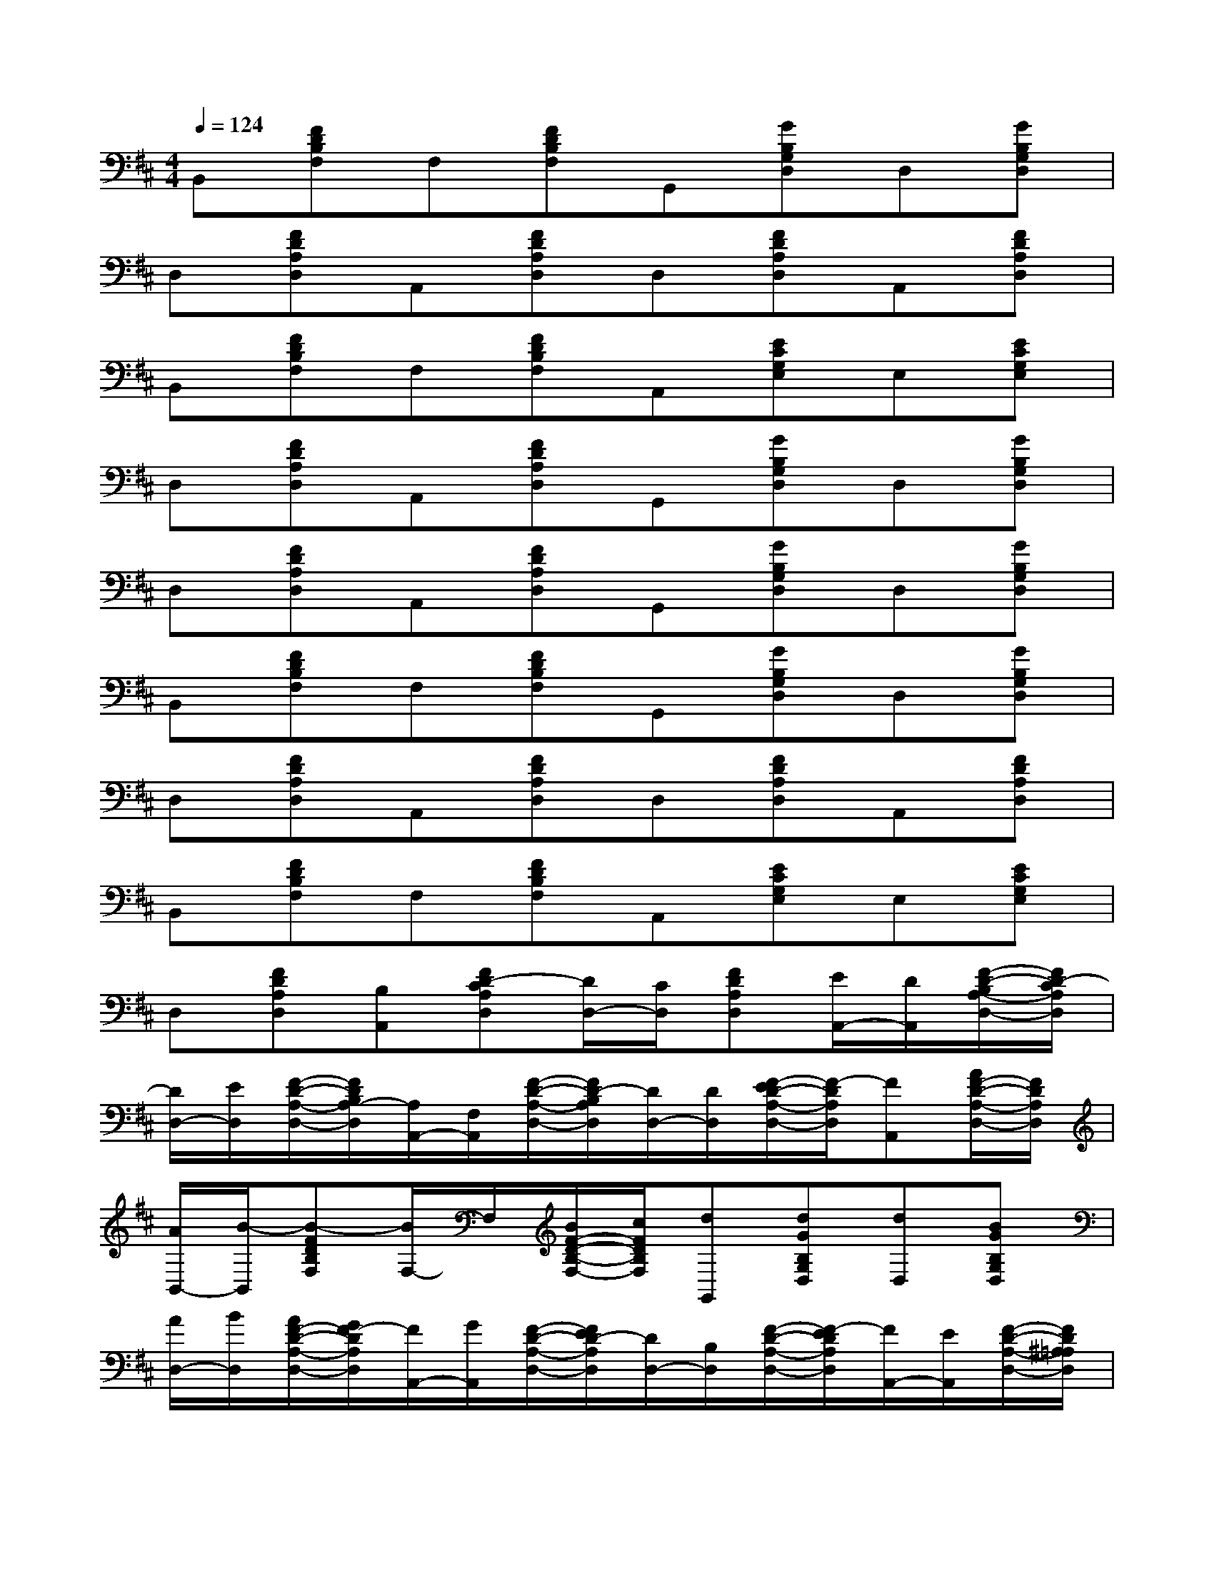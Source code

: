 X:1
T:
M:4/4
L:1/8
Q:1/4=124
K:D%2sharps
V:1
B,,[FDB,F,]F,[FDB,F,]G,,[GB,G,D,]D,[GB,G,D,]|
D,[FDA,D,]A,,[FDA,D,]D,[FDA,D,]A,,[FDA,D,]|
B,,[FDB,F,]F,[FDB,F,]A,,[ECG,E,]E,[ECG,E,]|
D,[FDA,D,]A,,[FDA,D,]G,,[GB,G,D,]D,[GB,G,D,]|
D,[FDA,D,]A,,[FDA,D,]G,,[GB,G,D,]D,[GB,G,D,]|
B,,[FDB,F,]F,[FDB,F,]G,,[GB,G,D,]D,[GB,G,D,]|
D,[FDA,D,]A,,[FDA,D,]D,[FDA,D,]A,,[FDA,D,]|
B,,[FDB,F,]F,[FDB,F,]A,,[ECG,E,]E,[ECG,E,]|
D,[FDA,D,][B,A,,][FD-CA,D,][D/2D,/2-][C/2D,/2][FDA,D,][E/2A,,/2-][D/2A,,/2][F/2-D/2-B,/2A,/2-D,/2-][F/2D/2-C/2A,/2D,/2]|
[D/2D,/2-][E/2D,/2][F/2-D/2-A,/2-D,/2-][F/2D/2B,/2A,/2-D,/2][A,/2A,,/2-][F,/2A,,/2][F/2-D/2-A,/2-D,/2-][F/2D/2-B,/2A,/2D,/2][D/2D,/2-][D/2D,/2][F/2-E/2D/2-A,/2-D,/2-][F/2-D/2A,/2D,/2][FA,,][A/2F/2-D/2-A,/2-D,/2-][F/2D/2A,/2D,/2]|
[A/2B,,/2-][B/2-B,,/2][B-FDB,F,][B/2F,/2-]F,/2[B/2F/2-D/2-B,/2-F,/2-][c/2F/2D/2B,/2F,/2][dG,,][dGB,G,D,][dD,][BGB,G,D,]|
[A/2D,/2-][B/2D,/2][A/2F/2-D/2-A,/2-D,/2-][G/2F/2-D/2A,/2D,/2][F/2A,,/2-][G/2A,,/2][F/2-D/2-A,/2-D,/2-][F/2E/2D/2-A,/2D,/2][D/2D,/2-][B,/2D,/2][F/2-D/2-A,/2-D,/2-][F/2-E/2D/2A,/2D,/2][F/2A,,/2-][E/2A,,/2][F/2-D/2-A,/2-D,/2-][F/2D/2^A,/2=A,/2D,/2]|
[B,/2B,,/2-][D/2B,,/2][FDB,-F,][B,/2F,/2-]F,/2[F/2-D/2-B,/2-F,/2-][F/2D/2B,/2^A,/2F,/2][=A,/2A,,/2-][B,/2A,,/2][E/2-D/2C/2-G,/2-E,/2-][=F/2E/2-C/2G,/2E,/2][E/2E,/2-][D/2E,/2][E/2-C/2-B,/2G,/2-E,/2-][E/2C/2A,/2G,/2E,/2]|
[D-D,][^FDA,D,]A,,[F/2-D/2-B,/2A,/2-D,/2-][F/2D/2-C/2A,/2D,/2][D/2D,/2-][C/2D,/2][FDA,D,][E/2A,,/2-][D/2A,,/2][F/2-D/2-B,/2A,/2-D,/2-][F/2D/2-C/2A,/2D,/2]|
[D/2D,/2-][E/2D,/2][F/2-D/2-A,/2-D,/2-][F/2D/2B,/2A,/2-D,/2][A,/2A,,/2-][F,/2A,,/2][F/2-D/2-A,/2-D,/2-][F/2D/2-B,/2A,/2D,/2][D/2D,/2-][B,/2D,/2][F/2-D/2-A,/2-D,/2-][F/2-E/2D/2A,/2D,/2][F/2A,,/2-][G/2A,,/2][A/2F/2-D/2-A,/2-D,/2-][F/2D/2A,/2D,/2]|
[A/2B,,/2-][B/2B,,/2][B-FDB,F,][B/2F,/2-]F,/2[B/2F/2-D/2-B,/2-F,/2-][c/2F/2D/2B,/2F,/2][d/2G,,/2-][B/2G,,/2][A/2G/2-B,/2-G,/2-D,/2-][G/2B,/2G,/2D,/2][F/2D,/2-][G/2D,/2][G/2-F/2B,/2-G,/2-D,/2-][G/2E/2B,/2G,/2D,/2]